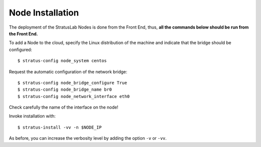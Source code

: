 
Node Installation
=================

The deployment of the StratusLab Nodes is done from the Front End,
thus, **all the commands below should be run from the Front End.**

To add a Node to the cloud, specify the Linux distribution of the
machine and indicate that the bridge should be configured::

    $ stratus-config node_system centos

Request the automatic configuration of the network bridge::

    $ stratus-config node_bridge_configure True
    $ stratus-config node_bridge_name br0
    $ stratus-config node_network_interface eth0

Check carefully the name of the interface on the node!

Invoke installation with::

    $ stratus-install -vv -n $NODE_IP

As before, you can increase the verbosity level by adding the option
``-v`` or ``-vv``.
